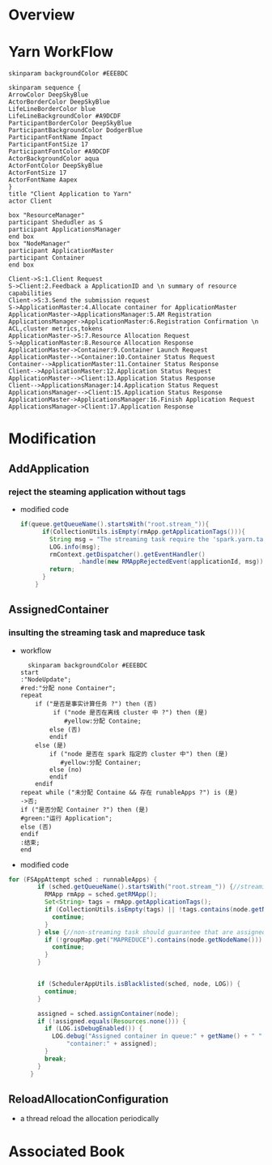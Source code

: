 * Overview
* Yarn WorkFlow
#+BEGIN_SRC plantuml :file ../images/orgmode-babel-sequenceuml.png  :cmdline -charset UTF-8
  skinparam backgroundColor #EEEBDC

  skinparam sequence {
  ArrowColor DeepSkyBlue
  ActorBorderColor DeepSkyBlue
  LifeLineBorderColor blue
  LifeLineBackgroundColor #A9DCDF
  ParticipantBorderColor DeepSkyBlue
  ParticipantBackgroundColor DodgerBlue
  ParticipantFontName Impact
  ParticipantFontSize 17
  ParticipantFontColor #A9DCDF
  ActorBackgroundColor aqua
  ActorFontColor DeepSkyBlue
  ActorFontSize 17
  ActorFontName Aapex
  }
  title "Client Application to Yarn"
  actor Client

  box "ResourceManager"
  participant Shedudler as S
  participant ApplicationsManager
  end box
  box "NodeManager"
  participant ApplicationMaster
  participant Container
  end box

  Client->S:1.Client Request
  S->Client:2.Feedback a ApplicationID and \n summary of resource capabilities
  Client->S:3.Send the submission request
  S->ApplicationMaster:4.Allocate container for ApplicationMaster
  ApplicationMaster->ApplicationsManager:5.AM Registration
  ApplicationsManager->ApplicationMaster:6.Registration Confirmation \n ACL,cluster metrics,tokens
  ApplicationMaster->S:7.Resource Allocation Request
  S->ApplicationMaster:8.Resource Allocation Response
  ApplicationMaster->Container:9.Container Launch Request
  ApplicationMaster-->Container:10.Container Status Request
  Container-->ApplicationMaster:11.Container Status Response
  Client-->ApplicationMaster:12.Application Status Request
  ApplicationMaster-->Client:13.Application Status Response
  Client-->ApplicationsManager:14.Application Status Request
  ApplicationsManager-->Client:15.Application Status Response
  ApplicationMaster->ApplicationsManager:16.Finish Application Request
  ApplicationsManager->Client:17.Application Response
#+END_SRC

#+RESULTS:
[[file:../images/orgmode-babel-sequenceuml.png]]

* Modification
** AddApplication
*** reject the steaming application without tags
  - modified code
    #+BEGIN_SRC  java
 if(queue.getQueueName().startsWith("root.stream_")){
       if(CollectionUtils.isEmpty(rmApp.getApplicationTags())){
         String msg = "The streaming task require the 'spark.yarn.tags' "+queue.getQueueName();
         LOG.info(msg);
         rmContext.getDispatcher().getEventHandler()
                 .handle(new RMAppRejectedEvent(applicationId, msg));
         return;
       }
     }
    #+END_SRC 
** AssignedContainer
*** insulting the streaming task and mapreduce task
- workflow
   #+BEGIN_SRC  plantuml :file ../images/yarn-insulate-with-streaming-and-mapreduce.png :cmdline -charset UTF-8
  skinparam backgroundColor #EEEBDC
start
:"NodeUpdate";
#red:"分配 none Container";
repeat
    if ("是否是事实计算任务 ?") then (否)
         if ("node 是否在离线 cluster 中 ?") then (是)
            #yellow:分配 Containe;
        else (否)
        endif 
    else (是)
        if ("node 是否在 spark 指定的 cluster 中") then (是)
           #yellow:分配 Container;
        else (no)
        endif
    endif
repeat while ("未分配 Containe && 存在 runableApps ?") is (是)
->否;
if ("是否分配 Container ?") then (是)
#green:"运行 Application";
else (否)
endif
:结束;
end
   #+END_SRC
- modified code
#+BEGIN_SRC java
for (FSAppAttempt sched : runnableApps) {
        if (sched.getQueueName().startsWith("root.stream_")) {//streaming task allocate to real-time cluster
          RMApp rmApp = sched.getRMApp();
          Set<String> tags = rmApp.getApplicationTags();
          if (CollectionUtils.isEmpty(tags) || !tags.contains(node.getNodeName())) {
            continue;
          }
        } else {//non-streaming task should guarantee that are assigned to off-line cluster
          if (!groupMap.get("MAPREDUCE").contains(node.getNodeName())) {
            continue;
          }
        }


        if (SchedulerAppUtils.isBlacklisted(sched, node, LOG)) {
          continue;
        }

        assigned = sched.assignContainer(node);
        if (!assigned.equals(Resources.none())) {
          if (LOG.isDebugEnabled()) {
            LOG.debug("Assigned container in queue:" + getName() + " " +
                "container:" + assigned);
          }
          break;
        }
      }
#+END_SRC

** ReloadAllocationConfiguration
+ a thread reload the allocation periodically

* Associated Book
